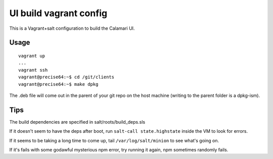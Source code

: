 
UI build vagrant config
=======================

This is a Vagrant+salt configuration to build the Calamari UI.

Usage
-----

::

    vagrant up
    ...
    vagrant ssh
    vagrant@precise64:~$ cd /git/clients
    vagrant@precise64:~$ make dpkg

The .deb file will come out in the parent of your git repo on the host
machine (writing to the parent folder is a dpkg-ism).

Tips
----

The build dependencies are specified in salt/roots/build_deps.sls

If it doesn't seem to have the deps after boot, run ``salt-call state.highstate``
inside the VM to look for errors.

If it seems to be taking a long time to come up, tail ``/var/log/salt/minion``
to see what's going on.

If it's fails with some godawful mysterious npm error, try running it again,
npm sometimes randomly fails.

